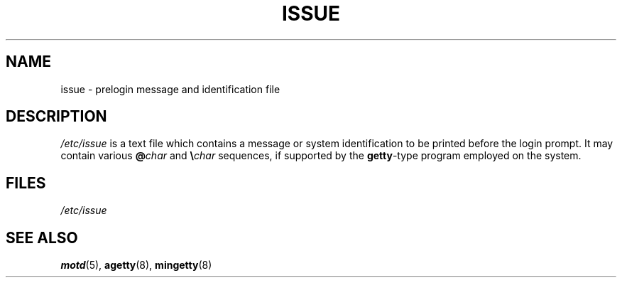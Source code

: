 .\" Copyright (c) 1993 Michael Haardt (michael@moria.de),
.\"     Fri Apr  2 11:32:09 MET DST 1993
.\"
.\" SPDX-License-Identifier: GPL-2.0-or-later
.\"
.\" Modified Sun Jul 25 11:06:22 1993 by Rik Faith <faith@cs.unc.edu>
.\" Modified Mon Oct 21 17:47:19 EDT 1996 by Eric S. Raymond <esr@thyrsus.com>
.TH ISSUE 5 2022-10-09 "Linux man-pages 6.01"
.SH NAME
issue \- prelogin message and identification file
.SH DESCRIPTION
.I /etc/issue
is a text file which contains a message or
system identification to be printed before the login prompt.
It may contain various \fB@\fP\fIchar\fP and \fB\e\fP\fIchar\fP
sequences, if supported by the
.BR getty -type
program employed on the system.
.SH FILES
.I /etc/issue
.SH SEE ALSO
.BR motd (5),
.BR agetty (8),
.BR mingetty (8)
